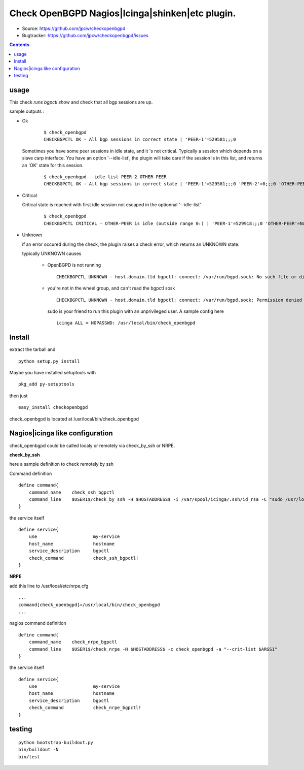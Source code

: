 

==========================================================
Check OpenBGPD Nagios|Icinga|shinken|etc plugin.
==========================================================

.. image:: https://pypip.in/license/checkopenbgpd/badge.svg
    :target: https://pypi.python.org/pypi/checkopenbgpd/

.. image:: https://pypip.in/egg/checkopenbgpd/badge.svg
    :target: https://pypi.python.org/pypi/checkopenbgpd/

.. image:: https://pypip.in/status/checkopenbgpd/badge.svg
    :target: https://pypi.python.org/pypi/checkopenbgpd/

.. image:: https://pypip.in/implementation/checkopenbgpd/badge.svg
    :target: https://pypi.python.org/pypi/checkopenbgpd/

.. image:: https://pypip.in/py_versions/checkopenbgpd/badge.svg
    :target: https://pypi.python.org/pypi/checkopenbgpd/

.. image:: https://pypip.in/version/checkopenbgpd/badge.svg?text=version
      :target: https://pypi.python.org/pypi/checkopenbgpd/

.. image:: https://api.travis-ci.org/jpcw/checkopenbgpd.svg?branch=master
      :target: http://travis-ci.org/jpcw/checkopenbgpd

.. image:: https://coveralls.io/repos/jpcw/checkopenbgpd/badge.png?branch=master
      :target: https://coveralls.io/r/jpcw/checkopenbgpd

+ Source: https://github.com/jpcw/checkopenbgpd

+ Bugtracker: https://github.com/jpcw/checkopenbgpd/issues

.. contents::

usage
-------

This check *runs bgpctl show* and check that all bgp sessions are up.


sample outputs :

+ Ok


    ::
      
      $ check_openbgpd 
      CHECKBGPCTL OK - All bgp sessions in correct state | 'PEER-1'=529581;;;0 
    

  Sometimes you have some peer sessions in idle state, and it 's not critical. Typically a session which depends on a slave carp interface. You have an option '--idle-list', the plugin will take care if the session is in this list, and returns an 'OK' state for this session.

    ::
      
      $ check_openbgpd --idle-list PEER-2 OTHER-PEER
      CHECKBGPCTL OK - All bgp sessions in correct state | 'PEER-1'=529581;;;0 'PEER-2'=0;;;0 'OTHER-PEER'=0;;;0
    


+ Critical
    
  Critical state is reached with first idle session not escaped in the optionnal '--idle-list' 
 
    ::
      
     $ check_openbgpd
     CHECKBGPCTL CRITICAL - OTHER-PEER is idle (outside range 0:) | 'PEER-1'=529918;;;0 'OTHER-PEER'=None;;;0
    
    
+ Unknown

  if an error occured during the check, the plugin raises a check error, which returns an UNKNOWN state.
   
  typically UNKNOWN causes
       
        + OpenBGPD is not running 
         
         ::
          
          CHECKBGPCTL UNKNOWN - host.domain.tld bgpctl: connect: /var/run/bgpd.sock: No such file or directory
        
    
        + you're not in the wheel group, and can't read the bgpctl sosk 
         
         ::
          
          CHECKBGPCTL UNKNOWN - host.domain.tld bgpctl: connect: /var/run/bgpd.sock: Permission denied 

         sudo is your friend to run this plugin with an unprivileged user. A sample config here 
         
         ::
          
          icinga ALL = NOPASSWD: /usr/local/bin/check_openbgpd
          

Install
------------

extract the tarball and :: 

    python setup.py install

Maybe you have installed setuptools with ::

    pkg_add py-setuptools

then just ::
    
    easy_install checkopenbgpd

check_openbgpd is located at /usr/local/bin/check_openbgpd


Nagios|icinga like configuration
-----------------------------------

check_openbgpd could be called localy or remotely via check_by_ssh or NRPE.

**check_by_ssh**

here a sample definition to check remotely by ssh 

Command definition ::
    
    define command{
        command_name    check_ssh_bgpctl
        command_line    $USER1$/check_by_ssh -H $HOSTADDRESS$ -i /var/spool/icinga/.ssh/id_rsa -C "sudo /usr/local/bin/check_openbgpd --idle-list $ARG1$"
    }

the service itself ::
    
    define service{
        use                     my-service
        host_name               hostname
        service_description     bgpctl
        check_command           check_ssh_bgpctl!
    }

**NRPE**

add this line to /usr/local/etc/nrpe.cfg ::
     
    ...
    command[check_openbgpd]=/usr/local/bin/check_openbgpd
    ...

nagios command definition ::
    
    define command{
        command_name    check_nrpe_bgpctl
        command_line    $USER1$/check_nrpe -H $HOSTADDRESS$ -c check_openbgpd -a "--crit-list $ARGS1"
    }

the service itself ::
    
    define service{
        use                     my-service
        host_name               hostname
        service_description     bgpctl
        check_command           check_nrpe_bgpctl!
    }   

testing
---------
::
     
     python bootstrap-buildout.py
     bin/buildout -N
     bin/test
     

